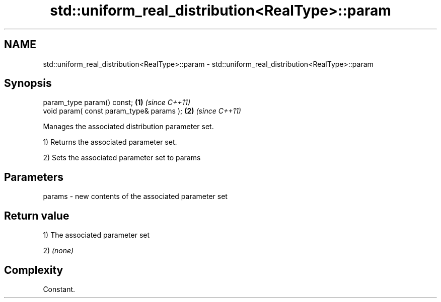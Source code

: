 .TH std::uniform_real_distribution<RealType>::param 3 "2020.03.24" "http://cppreference.com" "C++ Standard Libary"
.SH NAME
std::uniform_real_distribution<RealType>::param \- std::uniform_real_distribution<RealType>::param

.SH Synopsis
   param_type param() const;               \fB(1)\fP \fI(since C++11)\fP
   void param( const param_type& params ); \fB(2)\fP \fI(since C++11)\fP

   Manages the associated distribution parameter set.

   1) Returns the associated parameter set.

   2) Sets the associated parameter set to params

.SH Parameters

   params - new contents of the associated parameter set

.SH Return value

   1) The associated parameter set

   2) \fI(none)\fP

.SH Complexity

   Constant.
